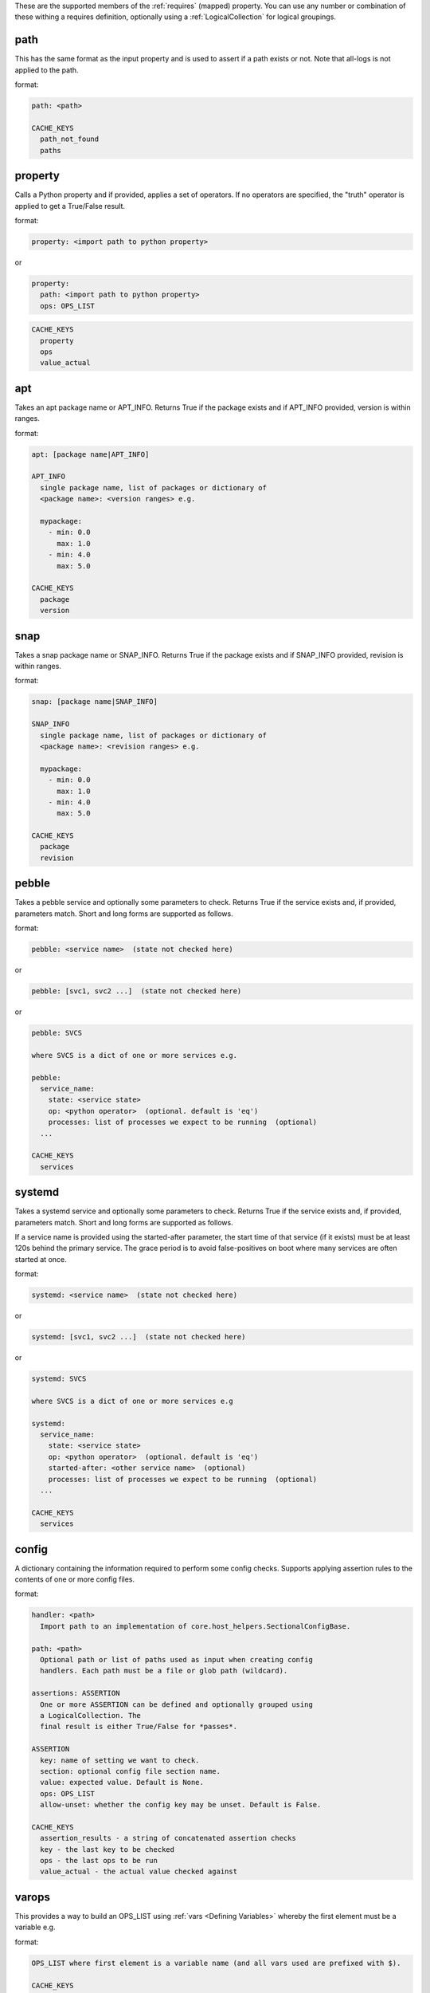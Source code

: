 These are the supported members of the :ref:`requires` (mapped) property. You can use any number or combination of these withing a requires definition, optionally using a
:ref:`LogicalCollection` for logical groupings.

path
----

This has the same format as the input property and is used to
assert if a path exists or not. Note that all-logs is not applied
to the path.

format:

.. code-block:: console

    path: <path>

    CACHE_KEYS
      path_not_found
      paths


property
--------

Calls a Python property and if provided, applies a set of
operators. If no operators are specified, the "truth" operator
is applied to get a True/False result.

format:

.. code-block:: yaml

    property: <import path to python property>

or

.. code-block:: yaml

    property:
      path: <import path to python property>
      ops: OPS_LIST

.. code-block:: console

    CACHE_KEYS
      property
      ops
      value_actual

apt
---

Takes an apt package name or APT_INFO. Returns True if the package
exists and if APT_INFO provided, version is within ranges.

format:

.. code-block:: console

    apt: [package name|APT_INFO]

    APT_INFO
      single package name, list of packages or dictionary of
      <package name>: <version ranges> e.g.

      mypackage:
        - min: 0.0
          max: 1.0
        - min: 4.0
          max: 5.0

    CACHE_KEYS
      package
      version

snap
----

Takes a snap package name or SNAP_INFO. Returns True if the package
exists and if SNAP_INFO provided, revision is within ranges.

format:

.. code-block:: console

    snap: [package name|SNAP_INFO]

    SNAP_INFO
      single package name, list of packages or dictionary of
      <package name>: <revision ranges> e.g.

      mypackage:
        - min: 0.0
          max: 1.0
        - min: 4.0
          max: 5.0

    CACHE_KEYS
      package
      revision

pebble
------

Takes a pebble service and optionally some parameters to check.
Returns True if the service exists and, if provided, parameters match.
Short and long forms are supported as follows.

format:

.. code-block:: yaml

    pebble: <service name>  (state not checked here)

or

.. code-block:: yaml

    pebble: [svc1, svc2 ...]  (state not checked here)

or

.. code-block:: yaml

    pebble: SVCS

    where SVCS is a dict of one or more services e.g.

    pebble:
      service_name:
        state: <service state>
        op: <python operator>  (optional. default is 'eq')
        processes: list of processes we expect to be running  (optional)
      ...

    CACHE_KEYS
      services

systemd
-------

Takes a systemd service and optionally some parameters to check.
Returns True if the service exists and, if provided, parameters match.
Short and long forms are supported as follows.

If a service name is provided using the started-after parameter,
the start time of that service (if it exists) must be at least
120s behind the primary service. The grace period is to avoid
false-positives on boot where many services are often started at
once.

format:

.. code-block:: yaml

    systemd: <service name>  (state not checked here)

or

.. code-block:: yaml

    systemd: [svc1, svc2 ...]  (state not checked here)

or

.. code-block:: yaml

    systemd: SVCS

    where SVCS is a dict of one or more services e.g

    systemd:
      service_name:
        state: <service state>
        op: <python operator>  (optional. default is 'eq')
        started-after: <other service name>  (optional)
        processes: list of processes we expect to be running  (optional)
      ...

    CACHE_KEYS
      services

config
------

A dictionary containing the information required to perform some config checks.
Supports applying assertion rules to the contents of one or more config files.

format:

.. code-block:: console

    handler: <path>
      Import path to an implementation of core.host_helpers.SectionalConfigBase.

    path: <path>
      Optional path or list of paths used as input when creating config
      handlers. Each path must be a file or glob path (wildcard).

    assertions: ASSERTION
      One or more ASSERTION can be defined and optionally grouped using
      a LogicalCollection. The
      final result is either True/False for *passes*.

    ASSERTION
      key: name of setting we want to check.
      section: optional config file section name.
      value: expected value. Default is None.
      ops: OPS_LIST
      allow-unset: whether the config key may be unset. Default is False.

    CACHE_KEYS
      assertion_results - a string of concatenated assertion checks
      key - the last key to be checked
      ops - the last ops to be run
      value_actual - the actual value checked against

varops
------

This provides a way to build an OPS_LIST using :ref:`vars <Defining Variables>` whereby the
first element must be a variable e.g.

format:

.. code-block:: console

    OPS_LIST where first element is a variable name (and all vars used are prefixed with $).

    CACHE_KEYS
      name: name of the variable used as input
      value: value of the variable used as input
      ops: str representation of ops list

example:

.. code-block:: yaml

    vars:
      myvar: 10
      limit: 5
    checks:
      checkmyvar:
        varops: [[$myvar], [gt, $limit], [lt, 100]]
    conclusions:
      ...

